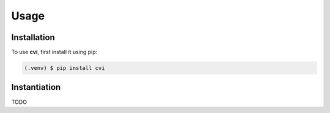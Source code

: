 Usage
=====

.. _installation:

Installation
------------

To use **cvi**, first install it using pip:

.. code-block:: console

   (.venv) $ pip install cvi

Instantiation
-------------

TODO
